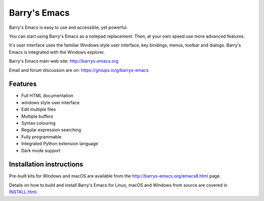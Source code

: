 =============
Barry's Emacs
=============

Barry's Emacs is easy to use and accessible, yet powerful.

You can start using Barry's Emacs as a notepad replacement. Then, at your own speed use more advanced features.

It's user interface uses the familiar Windows style user interface, key bindings, menus, toolbar and dialogs.
Barry's Emacs is integrated with the Windows explorer.

Barry's Emacs main web site: http://barrys-emacs.org

Email and forum discussion are on: https://groups.io/g/barrys-emacs

Features
--------

* Full HTML documentation
* windows style user interface
* Edit multiple files
* Multiple buffers
* Syntax colouring
* Regular expression searching
* Fully programmable
* Integrated Python extension language
* Dark mode support

Installation instructions
-------------------------

Pre-built kits for Windows and macOS are available from the http://barrys-emacs.org/emacs8.html page.

Details on how to build and install Barry's Emacs for Linux, macOS and Windows from source are covered in
`INSTALL.html <http://htmlpreview.github.io/?https://github.com/barry-scott/BarrysEmacs/blob/master/INSTALL.html>`_.
